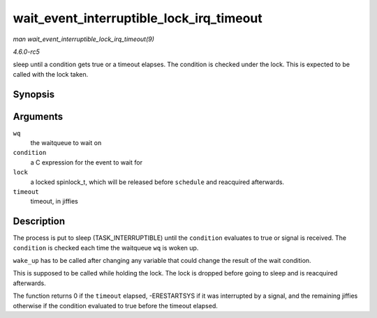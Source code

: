 .. -*- coding: utf-8; mode: rst -*-

.. _API-wait-event-interruptible-lock-irq-timeout:

=========================================
wait_event_interruptible_lock_irq_timeout
=========================================

*man wait_event_interruptible_lock_irq_timeout(9)*

*4.6.0-rc5*

sleep until a condition gets true or a timeout elapses. The condition is
checked under the lock. This is expected to be called with the lock
taken.


Synopsis
========

.. c:function:: wait_event_interruptible_lock_irq_timeout( wq, condition, lock, timeout )

Arguments
=========

``wq``
    the waitqueue to wait on

``condition``
    a C expression for the event to wait for

``lock``
    a locked spinlock_t, which will be released before ``schedule`` and
    reacquired afterwards.

``timeout``
    timeout, in jiffies


Description
===========

The process is put to sleep (TASK_INTERRUPTIBLE) until the
``condition`` evaluates to true or signal is received. The ``condition``
is checked each time the waitqueue ``wq`` is woken up.

``wake_up`` has to be called after changing any variable that could
change the result of the wait condition.

This is supposed to be called while holding the lock. The lock is
dropped before going to sleep and is reacquired afterwards.

The function returns 0 if the ``timeout`` elapsed, -ERESTARTSYS if it
was interrupted by a signal, and the remaining jiffies otherwise if the
condition evaluated to true before the timeout elapsed.


.. ------------------------------------------------------------------------------
.. This file was automatically converted from DocBook-XML with the dbxml
.. library (https://github.com/return42/sphkerneldoc). The origin XML comes
.. from the linux kernel, refer to:
..
.. * https://github.com/torvalds/linux/tree/master/Documentation/DocBook
.. ------------------------------------------------------------------------------
